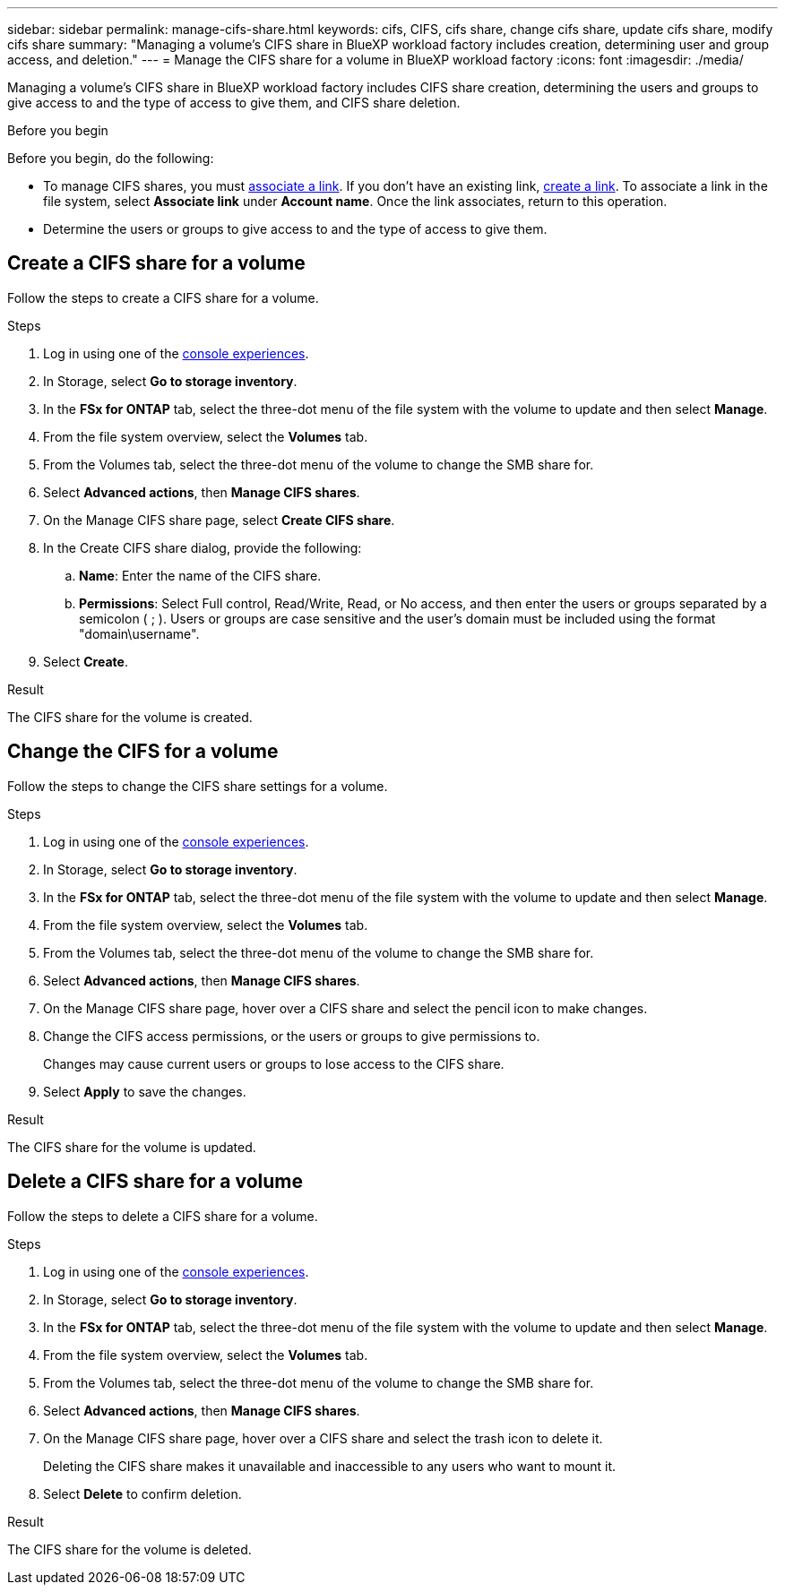 ---
sidebar: sidebar
permalink: manage-cifs-share.html
keywords: cifs, CIFS, cifs share, change cifs share, update cifs share, modify cifs share
summary: "Managing a volume's CIFS share in BlueXP workload factory includes creation, determining user and group access, and deletion." 
---
= Manage the CIFS share for a volume in BlueXP workload factory
:icons: font
:imagesdir: ./media/

[.lead]
Managing a volume's CIFS share in BlueXP workload factory includes CIFS share creation, determining the users and groups to give access to and the type of access to give them, and CIFS share deletion.

.Before you begin
Before you begin, do the following: 

* To manage CIFS shares, you must link:manage-links.html[associate a link]. If you don't have an existing link, link:create-link.html[create a link]. To associate a link in the file system, select *Associate link* under *Account name*. Once the link associates, return to this operation. 
* Determine the users or groups to give access to and the type of access to give them. 

== Create a CIFS share for a volume
Follow the steps to create a CIFS share for a volume. 

.Steps
. Log in using one of the link:https://docs.netapp.com/us-en/workload-setup-admin/console-experiences.html[console experiences^].
. In Storage, select *Go to storage inventory*.
. In the *FSx for ONTAP* tab, select the three-dot menu of the file system with the volume to update and then select *Manage*.
. From the file system overview, select the *Volumes* tab. 
. From the Volumes tab, select the three-dot menu of the volume to change the SMB share for. 
. Select *Advanced actions*, then *Manage CIFS shares*. 
. On the Manage CIFS share page, select *Create CIFS share*.
. In the Create CIFS share dialog, provide the following: 
.. *Name*: Enter the name of the CIFS share.
.. *Permissions*: Select Full control, Read/Write, Read, or No access, and then enter the users or groups separated by a semicolon ( ; ). Users or groups are case sensitive and the user's domain must be included using the format "domain\username".  
. Select *Create*. 

.Result
The CIFS share for the volume is created.

== Change the CIFS for a volume
Follow the steps to change the CIFS share settings for a volume.

.Steps
. Log in using one of the link:https://docs.netapp.com/us-en/workload-setup-admin/console-experiences.html[console experiences^].
. In Storage, select *Go to storage inventory*.
. In the *FSx for ONTAP* tab, select the three-dot menu of the file system with the volume to update and then select *Manage*.
. From the file system overview, select the *Volumes* tab. 
. From the Volumes tab, select the three-dot menu of the volume to change the SMB share for. 
. Select *Advanced actions*, then *Manage CIFS shares*. 
. On the Manage CIFS share page, hover over a CIFS share and select the pencil icon to make changes.
. Change the CIFS access permissions, or the users or groups to give permissions to. 
+
Changes may cause current users or groups to lose access to the CIFS share.
. Select *Apply* to save the changes.

.Result

The CIFS share for the volume is updated.

== Delete a CIFS share for a volume
Follow the steps to delete a CIFS share for a volume.

.Steps
. Log in using one of the link:https://docs.netapp.com/us-en/workload-setup-admin/console-experiences.html[console experiences^].
. In Storage, select *Go to storage inventory*.
. In the *FSx for ONTAP* tab, select the three-dot menu of the file system with the volume to update and then select *Manage*.
. From the file system overview, select the *Volumes* tab. 
. From the Volumes tab, select the three-dot menu of the volume to change the SMB share for. 
. Select *Advanced actions*, then *Manage CIFS shares*. 
. On the Manage CIFS share page, hover over a CIFS share and select the trash icon to delete it.
+
Deleting the CIFS share makes it unavailable and inaccessible to any users who want to mount it.
. Select *Delete* to confirm deletion.

.Result

The CIFS share for the volume is deleted.